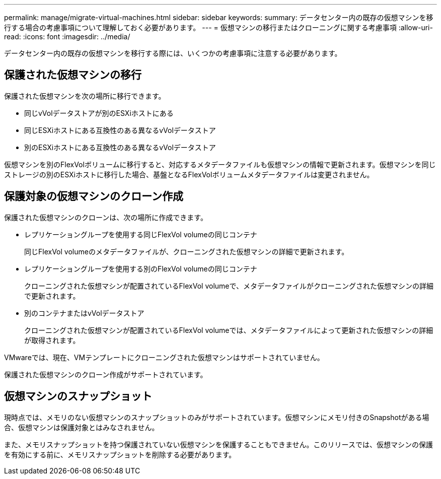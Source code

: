 ---
permalink: manage/migrate-virtual-machines.html 
sidebar: sidebar 
keywords:  
summary: データセンター内の既存の仮想マシンを移行する場合の考慮事項について理解しておく必要があります。 
---
= 仮想マシンの移行またはクローニングに関する考慮事項
:allow-uri-read: 
:icons: font
:imagesdir: ../media/


[role="lead"]
データセンター内の既存の仮想マシンを移行する際には、いくつかの考慮事項に注意する必要があります。



== 保護された仮想マシンの移行

保護された仮想マシンを次の場所に移行できます。

* 同じvVolデータストアが別のESXiホストにある
* 同じESXiホストにある互換性のある異なるvVolデータストア
* 別のESXiホストにある互換性のある異なるvVolデータストア


仮想マシンを別のFlexVolボリュームに移行すると、対応するメタデータファイルも仮想マシンの情報で更新されます。仮想マシンを同じストレージの別のESXiホストに移行した場合、基盤となるFlexVolボリュームメタデータファイルは変更されません。



== 保護対象の仮想マシンのクローン作成

保護された仮想マシンのクローンは、次の場所に作成できます。

* レプリケーショングループを使用する同じFlexVol volumeの同じコンテナ
+
同じFlexVol volumeのメタデータファイルが、クローニングされた仮想マシンの詳細で更新されます。

* レプリケーショングループを使用する別のFlexVol volumeの同じコンテナ
+
クローニングされた仮想マシンが配置されているFlexVol volumeで、メタデータファイルがクローニングされた仮想マシンの詳細で更新されます。

* 別のコンテナまたはvVolデータストア
+
クローニングされた仮想マシンが配置されているFlexVol volumeでは、メタデータファイルによって更新された仮想マシンの詳細が取得されます。



VMwareでは、現在、VMテンプレートにクローニングされた仮想マシンはサポートされていません。

保護された仮想マシンのクローン作成がサポートされています。



== 仮想マシンのスナップショット

現時点では、メモリのない仮想マシンのスナップショットのみがサポートされています。仮想マシンにメモリ付きのSnapshotがある場合、仮想マシンは保護対象とはみなされません。

また、メモリスナップショットを持つ保護されていない仮想マシンを保護することもできません。このリリースでは、仮想マシンの保護を有効にする前に、メモリスナップショットを削除する必要があります。
